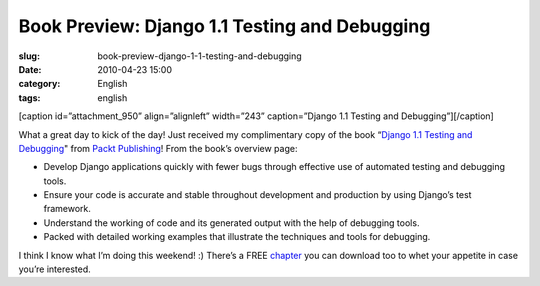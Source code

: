 Book Preview: Django 1.1 Testing and Debugging
##############################################
:slug: book-preview-django-1-1-testing-and-debugging
:date: 2010-04-23 15:00
:category: English
:tags: english

[caption id=”attachment\_950” align=”alignleft” width=”243”
caption=”Django 1.1 Testing and Debugging”]\ |Django 1.1 Testing and
Debugging|\ [/caption]

What a great day to kick of the day! Just received my complimentary copy
of the book “\ `Django 1.1 Testing and
Debugging <http://bit.ly/DjangoTestingDebugBook>`__" from `Packt
Publishing <http://packtpub.com>`__! From the book’s overview page:

-  Develop Django applications quickly with fewer bugs through effective
   use of automated testing and debugging tools.
-  Ensure your code is accurate and stable throughout development and
   production by using Django’s test framework.
-  Understand the working of code and its generated output with the help
   of debugging tools.
-  Packed with detailed working examples that illustrate the techniques
   and tools for debugging.

I think I know what I’m doing this weekend! :) There’s a FREE
`chapter <https://www.packtpub.com/sites/default/files/7566_Django%201.1%20Testing%20and%20Debugging_SampleChapter_1.pdf>`__
you can download too to whet your appetite in case you’re interested.

.. |Django 1.1 Testing and Debugging| image:: http://bit.ly/dnPdPF
   :target: http://www.ogmaciel.com/wp-content/uploads/2010/04/djangotestingbook.png
